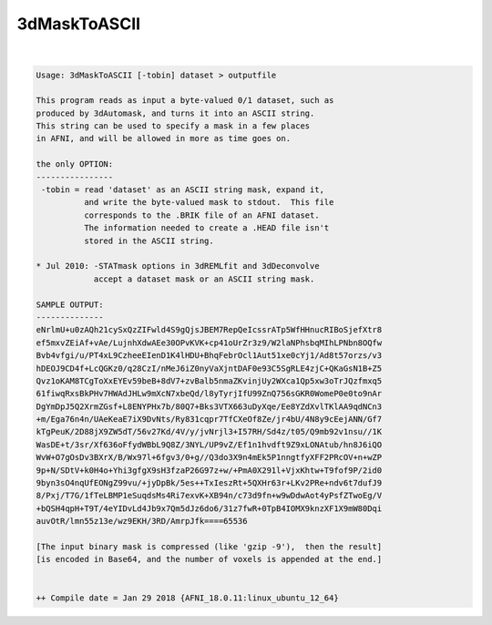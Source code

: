 *************
3dMaskToASCII
*************

.. _3dMaskToASCII:

.. contents:: 
    :depth: 4 

| 

.. code-block:: none

    Usage: 3dMaskToASCII [-tobin] dataset > outputfile
    
    This program reads as input a byte-valued 0/1 dataset, such as
    produced by 3dAutomask, and turns it into an ASCII string.
    This string can be used to specify a mask in a few places
    in AFNI, and will be allowed in more as time goes on.
    
    the only OPTION:
    ----------------
     -tobin = read 'dataset' as an ASCII string mask, expand it,
              and write the byte-valued mask to stdout.  This file
              corresponds to the .BRIK file of an AFNI dataset.
              The information needed to create a .HEAD file isn't
              stored in the ASCII string.
    
    * Jul 2010: -STATmask options in 3dREMLfit and 3dDeconvolve
                accept a dataset mask or an ASCII string mask.
    
    SAMPLE OUTPUT:
    --------------
    eNrlmU+u0zAQh21cySxQzZIFwld4S9gQjsJBEM7RepQeIcssrATp5WfHHnucRIBoSjefXtr8
    ef5mxvZEiAf+vAe/LujnhXdwAEe30OPvKVK+cp41oUrZr3z9/W2laNPhsbqMIhLPNbn8OQfw
    Bvb4vfgi/u/PT4xL9CzheeEIenD1K4lHDU+BhqFebrOcl1Aut51xe0cYj1/Ad8t57orzs/v3
    hDEOJ9CD4f+LcQGKz0/q28CzI/nMeJ6iZ0nyVaXjntDAF0e93C5SgRLE4zjC+QKaGsN1B+Z5
    Qvz1oKAM8TCgToXxEYEv59beB+8dV7+zvBalb5nmaZKvinjUy2WXca1Qp5xw3oTrJQzfmxq5
    61fiwqRxsBkPHv7HWAdJHLw9mXcN7xbeQd/l8yTyrjIfU99ZnQ756sGKR0WomeP0e0to9nAr
    DgYmDpJ5Q2XrmZGsf+L8ENYPHx7b/80Q7+Bks3VTX663uDyXqe/Ee8YZdXvlTKlAA9qdNCn3
    +m/Ega76n4n/UAeKeaE7iX9DvNts/Ry831cqpr7TfCXeOf8Ze/jr4bU/4N8y9cEejANN/Gf7
    kTgPeuK/2D88jX9ZW5dT/56v27Kd/4V/y/jvNrjl3+I57RH/Sd4z/t05/Q9mb92v1nsu//1K
    WasDE+t/3sr/Xf636oFfydWBbL9Q8Z/3NYL/UP9vZ/Ef1n1hvdft9Z9xLONAtub/hn8J6iQO
    WvW+O7gOsDv3BXrX/B/Wx97l+6fgv3/0+g//Q3do3X9n4mEk5P1nngtfyXFF2PRcOV+n+wZP
    9p+N/SDtV+k0H4o+Yhi3gfgX9sH3fzaP26G97z+w/+PmA0X291l+VjxKhtw+T9fof9P/2id0
    9byn3sO4nqUfEONgZ99vu/+jyDpBk/5es++TxIeszRt+5QXHr63r+LKv2PRe+ndv6t7dufJ9
    8/Pxj/T7G/1fTeLBMP1eSuqdsMs4Ri7exvK+XB94n/c73d9fn+w9wDdwAot4yPsfZTwoEg/V
    +bQSH4qpH+T9T/4eYIDvLd4Jb9x7Qm5dJz6do6/31z7fwR+0TpB4IOMX9knzXF1X9mW80Dqi
    auvOtR/lmn55z13e/wz9EKH/3RD/AmrpJfk====65536
    
    [The input binary mask is compressed (like 'gzip -9'),  then the result]
    [is encoded in Base64, and the number of voxels is appended at the end.]
    
    
    ++ Compile date = Jan 29 2018 {AFNI_18.0.11:linux_ubuntu_12_64}
